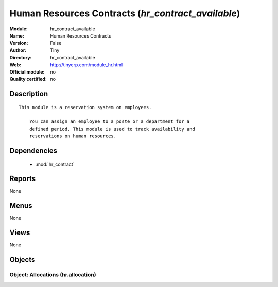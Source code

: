 
.. module:: hr_contract_available
    :synopsis: Human Resources Contracts 
    :noindex:
.. 

.. raw:: html

    <link rel="stylesheet" href="../_static/hide_objects_in_sidebar.css" type="text/css" />

Human Resources Contracts (*hr_contract_available*)
===================================================
:Module: hr_contract_available
:Name: Human Resources Contracts
:Version: False
:Author: Tiny
:Directory: hr_contract_available
:Web: http://tinyerp.com/module_hr.html
:Official module: no
:Quality certified: no

Description
-----------

::

  This module is a reservation system on employees.
  
      You can assign an employee to a poste or a department for a
      defined period. This module is used to track availability and
      reservations on human resources.

Dependencies
------------

 * :mod:`hr_contract`

Reports
-------

None


Menus
-------


None


Views
-----


None



Objects
-------

Object: Allocations (hr.allocation)
###################################
